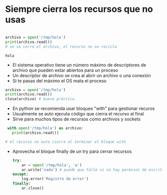 * Siempre cierra los recursos que no usas
#+begin_src python :session *py* :results output :exports both :tangled /tmp/test.py

  archivo = open('/tmp/hola')
  print(archivo.read())
  # no se cerró el archivo, el recurso no se recicla

#+end_src

#+RESULTS:
: hola

- El sistema operativo tiene un número máximo de descriptores de archivo que pueden estar abiertos para un proceso
- Un descriptor de archivo se crea al abrir un archivo o una conexión
- Si te pasas del máximo el OS mata el proceso 

#+begin_src python :session *py* :results output :exports both :tangled /tmp/test.py
  archivo = open('/tmp/hola')
  print(archivo.read())
  close(archivo) # buena práctica
#+end_src  

- En python se recomienda usar bloques "with" para gestionar recuros
- Usualmente se auto ejecuta código que cierra el recurso al final
- Sirve para muchos tipos de recursos como archivos y sockets

#+begin_src python :session *py* :results output :exports both :tangled /tmp/test.py
  with open('/tmp/hola') as archivo:
    print(archivo.read())

 # el recurso se auto cierra al terminar el bloque with    
#+end_src

- Aprovecha el bloque finally de un try para cerrar recursos
  #+begin_src python :session *py* :results output :exports both :tangled /tmp/test.py
    try:
        ar = open('/tmp/hola', 'w')
        ar.write('nada') # puede que falle si no hay permisos de escritura
    except:
        log.error('Registro de error')
    finally:
        ar.close()
  #+end_src
